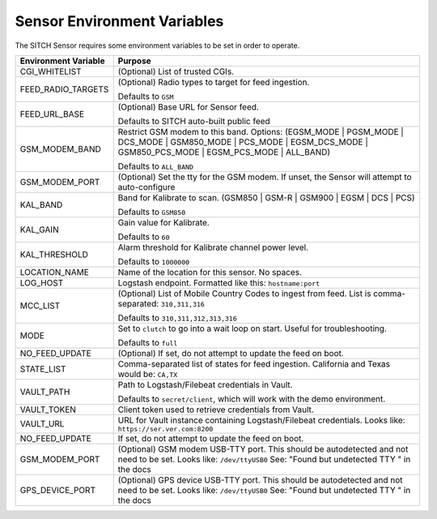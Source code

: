 Sensor Environment Variables
----------------------------

The SITCH Sensor requires some environment variables to be set in order to operate.


+---------------------------+-------------------------------------------------------+
| Environment Variable      | Purpose                                               |
+===========================+=======================================================+
| CGI_WHITELIST             | (Optional) List of trusted CGIs.                      |
+---------------------------+-------------------------------------------------------+
| FEED_RADIO_TARGETS        | (Optional) Radio types to target for feed ingestion.  |
|                           |                                                       |
|                           | Defaults to ``GSM``                                   |
+---------------------------+-------------------------------------------------------+
| FEED_URL_BASE             | (Optional) Base URL for Sensor feed.                  |
|                           |                                                       |
|                           | Defaults to SITCH auto-built public feed              |
+---------------------------+-------------------------------------------------------+
| GSM_MODEM_BAND            | Restrict GSM modem to this band.  Options:            |
|                           | (EGSM_MODE | PGSM_MODE | DCS_MODE | GSM850_MODE |     |
|                           | PCS_MODE | EGSM_DCS_MODE | GSM850_PCS_MODE |          |
|                           | EGSM_PCS_MODE | ALL_BAND)                             |
|                           |                                                       |
|                           | Defaults to ``ALL_BAND``                              |
+---------------------------+-------------------------------------------------------+
| GSM_MODEM_PORT            | (Optional) Set the tty for the GSM modem.  If unset,  |
|                           | the Sensor will attempt to auto-configure             |
+---------------------------+-------------------------------------------------------+
| KAL_BAND                  | Band for Kalibrate to scan. (GSM850 | GSM-R |         |
|                           | GSM900 | EGSM | DCS | PCS)                            |
|                           |                                                       |
|                           | Defaults to ``GSM850``                                |
+---------------------------+-------------------------------------------------------+
| KAL_GAIN                  | Gain value for Kalibrate.                             |
|                           |                                                       |
|                           | Defaults to ``60``                                    |
+---------------------------+-------------------------------------------------------+
| KAL_THRESHOLD             | Alarm threshold for Kalibrate channel power level.    |
|                           |                                                       |
|                           | Defaults to ``1000000``                               |
+---------------------------+-------------------------------------------------------+
| LOCATION_NAME             | Name of the location for this sensor.  No spaces.     |
+---------------------------+-------------------------------------------------------+
| LOG_HOST                  | Logstash endpoint.                                    |
|                           | Formatted like this: ``hostname:port``                |
+---------------------------+-------------------------------------------------------+
| MCC_LIST                  | (Optional) List of Mobile Country Codes to ingest     |
|                           | from feed.  List is comma-separated: ``310,311,316``  |
|                           |                                                       |
|                           | Defaults to ``310,311,312,313,316``                   |
+---------------------------+-------------------------------------------------------+
| MODE                      | Set to ``clutch`` to go into a wait loop on start.    |
|                           | Useful for troubleshooting.                           |
|                           |                                                       |
|                           | Defaults to ``full``                                  |
+---------------------------+-------------------------------------------------------+
| NO_FEED_UPDATE            | (Optional) If set, do not attempt to update the feed  |
|                           | on boot.                                              |
+---------------------------+-------------------------------------------------------+
| STATE_LIST                | Comma-separated list of states for feed ingestion.    |
|                           | California and Texas would be: ``CA,TX``              |
+---------------------------+-------------------------------------------------------+
| VAULT_PATH                | Path to Logstash/Filebeat credentials in Vault.       |
|                           |                                                       |
|                           | Defaults to ``secret/client``, which will work with   |
|                           | the demo environment.                                 |
+---------------------------+-------------------------------------------------------+
| VAULT_TOKEN               | Client token used to retrieve credentials from Vault. |
+---------------------------+-------------------------------------------------------+
| VAULT_URL                 | URL for Vault instance containing Logstash/Filebeat   |
|                           | credentials. Looks like: ``https://ser.ver.com:8200`` |
+---------------------------+-------------------------------------------------------+
| NO_FEED_UPDATE            | If set, do not attempt to update the feed on boot.    |
+---------------------------+-------------------------------------------------------+
| GSM_MODEM_PORT            | (Optional) GSM modem USB-TTY port. This should        |
|                           | be autodetected and not need to be set.               |
|                           | Looks like: ``/dev/ttyUSB0``                          |
|                           | See: "Found but undetected TTY " in the docs          |
+---------------------------+-------------------------------------------------------+
| GPS_DEVICE_PORT           | (Optional) GPS device USB-TTY port. This should       |
|                           | be autodetected and not need to be set.               |
|                           | Looks like: ``/dev/ttyUSB0``                          |
|                           | See: "Found but undetected TTY " in the docs          |
+---------------------------+-------------------------------------------------------+
